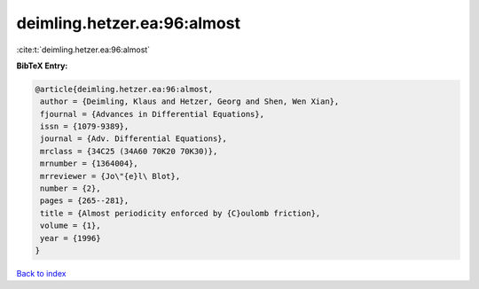 deimling.hetzer.ea:96:almost
============================

:cite:t:`deimling.hetzer.ea:96:almost`

**BibTeX Entry:**

.. code-block:: bibtex

   @article{deimling.hetzer.ea:96:almost,
    author = {Deimling, Klaus and Hetzer, Georg and Shen, Wen Xian},
    fjournal = {Advances in Differential Equations},
    issn = {1079-9389},
    journal = {Adv. Differential Equations},
    mrclass = {34C25 (34A60 70K20 70K30)},
    mrnumber = {1364004},
    mrreviewer = {Jo\"{e}l\ Blot},
    number = {2},
    pages = {265--281},
    title = {Almost periodicity enforced by {C}oulomb friction},
    volume = {1},
    year = {1996}
   }

`Back to index <../By-Cite-Keys.html>`__
